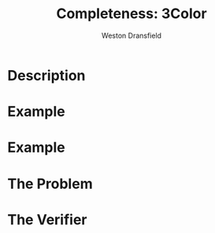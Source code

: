 #+startup: beamer
#+LaTeX_CLASS: beamer
#+LaTeX_CLASS_OPTIONS: [bigger]
#+COLUMNS: %40ITEM %10BEAMER_env(Env) %9BEAMER_envargs(Env Args) %4BEAMER_col(Col) %10BEAMER_extra(Extra)

#+TITLE: Completeness: 3Color
#+AUTHOR: Weston Dransfield

* Description

#+BEGIN_LaTex
\textbf{\textit{3COLOR}} = \{\(\langle G \rangle\) | the nodes of G can be colored with three colors such that no two adjacent nodes are the same color \}
#+END_LaTeX

* Example
#+BEGIN_LaTeX
\begin{center}
\includegraphics[width=7cm]{uncolored.jpg}
\end{center}
#+END_LaTeX

* Example
#+BEGIN_LaTeX
\begin{center}
\includegraphics[width=7cm]{colored.png}
\end{center}
#+END_LaTeX


* The Problem
#+BEGIN_LaTeX
Is a given graph \(G\) a member of the \textbf{\textit{3COLOR}}?

\begin{itemize}
\item<2-> This is tough to decide, but easy to verify!
\end{itemize}
#+END_LaTeX

* The Verifier
#+BEGIN_LaTeX
\(V\) = "On input \(\langle G, c \rangle\),
\begin{enumerate}
\item<1-> Check that c includes 3 colors.
\item<2-> Color each node of G as specified by c.
\item<3-> For each node, check that each adjacent node is not the same color.
\item<4-> If all checks pass accept, otherwise reject."
\end{enumerate}

\begin{itemize}
\item<5->Step 3 has largest time complexity of \(O(n^2)\). 3COLOR is in NP because it can be verified in polynomial time.
\end{itemize}
#+END_LaTex


